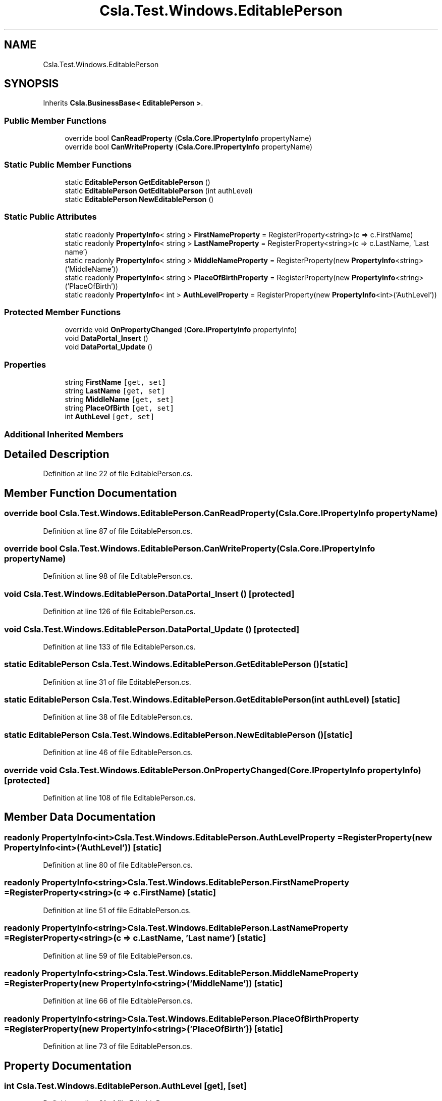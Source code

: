 .TH "Csla.Test.Windows.EditablePerson" 3 "Wed Jul 21 2021" "Version 5.4.2" "CSLA.NET" \" -*- nroff -*-
.ad l
.nh
.SH NAME
Csla.Test.Windows.EditablePerson
.SH SYNOPSIS
.br
.PP
.PP
Inherits \fBCsla\&.BusinessBase< EditablePerson >\fP\&.
.SS "Public Member Functions"

.in +1c
.ti -1c
.RI "override bool \fBCanReadProperty\fP (\fBCsla\&.Core\&.IPropertyInfo\fP propertyName)"
.br
.ti -1c
.RI "override bool \fBCanWriteProperty\fP (\fBCsla\&.Core\&.IPropertyInfo\fP propertyName)"
.br
.in -1c
.SS "Static Public Member Functions"

.in +1c
.ti -1c
.RI "static \fBEditablePerson\fP \fBGetEditablePerson\fP ()"
.br
.ti -1c
.RI "static \fBEditablePerson\fP \fBGetEditablePerson\fP (int authLevel)"
.br
.ti -1c
.RI "static \fBEditablePerson\fP \fBNewEditablePerson\fP ()"
.br
.in -1c
.SS "Static Public Attributes"

.in +1c
.ti -1c
.RI "static readonly \fBPropertyInfo\fP< string > \fBFirstNameProperty\fP = RegisterProperty<string>(c => c\&.FirstName)"
.br
.ti -1c
.RI "static readonly \fBPropertyInfo\fP< string > \fBLastNameProperty\fP = RegisterProperty<string>(c => c\&.LastName, 'Last name')"
.br
.ti -1c
.RI "static readonly \fBPropertyInfo\fP< string > \fBMiddleNameProperty\fP = RegisterProperty(new \fBPropertyInfo\fP<string>('MiddleName'))"
.br
.ti -1c
.RI "static readonly \fBPropertyInfo\fP< string > \fBPlaceOfBirthProperty\fP = RegisterProperty(new \fBPropertyInfo\fP<string>('PlaceOfBirth'))"
.br
.ti -1c
.RI "static readonly \fBPropertyInfo\fP< int > \fBAuthLevelProperty\fP = RegisterProperty(new \fBPropertyInfo\fP<int>('AuthLevel'))"
.br
.in -1c
.SS "Protected Member Functions"

.in +1c
.ti -1c
.RI "override void \fBOnPropertyChanged\fP (\fBCore\&.IPropertyInfo\fP propertyInfo)"
.br
.ti -1c
.RI "void \fBDataPortal_Insert\fP ()"
.br
.ti -1c
.RI "void \fBDataPortal_Update\fP ()"
.br
.in -1c
.SS "Properties"

.in +1c
.ti -1c
.RI "string \fBFirstName\fP\fC [get, set]\fP"
.br
.ti -1c
.RI "string \fBLastName\fP\fC [get, set]\fP"
.br
.ti -1c
.RI "string \fBMiddleName\fP\fC [get, set]\fP"
.br
.ti -1c
.RI "string \fBPlaceOfBirth\fP\fC [get, set]\fP"
.br
.ti -1c
.RI "int \fBAuthLevel\fP\fC [get, set]\fP"
.br
.in -1c
.SS "Additional Inherited Members"
.SH "Detailed Description"
.PP 
Definition at line 22 of file EditablePerson\&.cs\&.
.SH "Member Function Documentation"
.PP 
.SS "override bool Csla\&.Test\&.Windows\&.EditablePerson\&.CanReadProperty (\fBCsla\&.Core\&.IPropertyInfo\fP propertyName)"

.PP
Definition at line 87 of file EditablePerson\&.cs\&.
.SS "override bool Csla\&.Test\&.Windows\&.EditablePerson\&.CanWriteProperty (\fBCsla\&.Core\&.IPropertyInfo\fP propertyName)"

.PP
Definition at line 98 of file EditablePerson\&.cs\&.
.SS "void Csla\&.Test\&.Windows\&.EditablePerson\&.DataPortal_Insert ()\fC [protected]\fP"

.PP
Definition at line 126 of file EditablePerson\&.cs\&.
.SS "void Csla\&.Test\&.Windows\&.EditablePerson\&.DataPortal_Update ()\fC [protected]\fP"

.PP
Definition at line 133 of file EditablePerson\&.cs\&.
.SS "static \fBEditablePerson\fP Csla\&.Test\&.Windows\&.EditablePerson\&.GetEditablePerson ()\fC [static]\fP"

.PP
Definition at line 31 of file EditablePerson\&.cs\&.
.SS "static \fBEditablePerson\fP Csla\&.Test\&.Windows\&.EditablePerson\&.GetEditablePerson (int authLevel)\fC [static]\fP"

.PP
Definition at line 38 of file EditablePerson\&.cs\&.
.SS "static \fBEditablePerson\fP Csla\&.Test\&.Windows\&.EditablePerson\&.NewEditablePerson ()\fC [static]\fP"

.PP
Definition at line 46 of file EditablePerson\&.cs\&.
.SS "override void Csla\&.Test\&.Windows\&.EditablePerson\&.OnPropertyChanged (\fBCore\&.IPropertyInfo\fP propertyInfo)\fC [protected]\fP"

.PP
Definition at line 108 of file EditablePerson\&.cs\&.
.SH "Member Data Documentation"
.PP 
.SS "readonly \fBPropertyInfo\fP<int> Csla\&.Test\&.Windows\&.EditablePerson\&.AuthLevelProperty = RegisterProperty(new \fBPropertyInfo\fP<int>('AuthLevel'))\fC [static]\fP"

.PP
Definition at line 80 of file EditablePerson\&.cs\&.
.SS "readonly \fBPropertyInfo\fP<string> Csla\&.Test\&.Windows\&.EditablePerson\&.FirstNameProperty = RegisterProperty<string>(c => c\&.FirstName)\fC [static]\fP"

.PP
Definition at line 51 of file EditablePerson\&.cs\&.
.SS "readonly \fBPropertyInfo\fP<string> Csla\&.Test\&.Windows\&.EditablePerson\&.LastNameProperty = RegisterProperty<string>(c => c\&.LastName, 'Last name')\fC [static]\fP"

.PP
Definition at line 59 of file EditablePerson\&.cs\&.
.SS "readonly \fBPropertyInfo\fP<string> Csla\&.Test\&.Windows\&.EditablePerson\&.MiddleNameProperty = RegisterProperty(new \fBPropertyInfo\fP<string>('MiddleName'))\fC [static]\fP"

.PP
Definition at line 66 of file EditablePerson\&.cs\&.
.SS "readonly \fBPropertyInfo\fP<string> Csla\&.Test\&.Windows\&.EditablePerson\&.PlaceOfBirthProperty = RegisterProperty(new \fBPropertyInfo\fP<string>('PlaceOfBirth'))\fC [static]\fP"

.PP
Definition at line 73 of file EditablePerson\&.cs\&.
.SH "Property Documentation"
.PP 
.SS "int Csla\&.Test\&.Windows\&.EditablePerson\&.AuthLevel\fC [get]\fP, \fC [set]\fP"

.PP
Definition at line 81 of file EditablePerson\&.cs\&.
.SS "string Csla\&.Test\&.Windows\&.EditablePerson\&.FirstName\fC [get]\fP, \fC [set]\fP"

.PP
Definition at line 53 of file EditablePerson\&.cs\&.
.SS "string Csla\&.Test\&.Windows\&.EditablePerson\&.LastName\fC [get]\fP, \fC [set]\fP"

.PP
Definition at line 60 of file EditablePerson\&.cs\&.
.SS "string Csla\&.Test\&.Windows\&.EditablePerson\&.MiddleName\fC [get]\fP, \fC [set]\fP"

.PP
Definition at line 67 of file EditablePerson\&.cs\&.
.SS "string Csla\&.Test\&.Windows\&.EditablePerson\&.PlaceOfBirth\fC [get]\fP, \fC [set]\fP"

.PP
Definition at line 74 of file EditablePerson\&.cs\&.

.SH "Author"
.PP 
Generated automatically by Doxygen for CSLA\&.NET from the source code\&.
